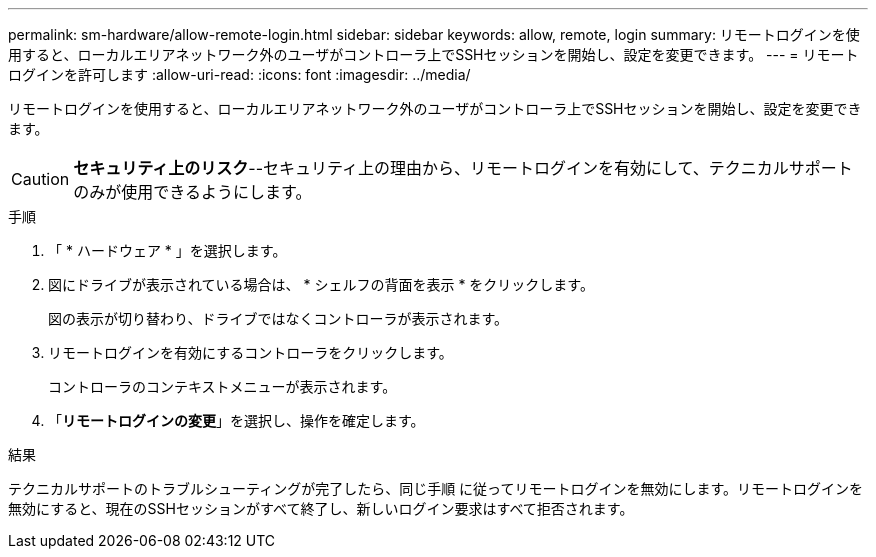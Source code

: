---
permalink: sm-hardware/allow-remote-login.html 
sidebar: sidebar 
keywords: allow, remote, login 
summary: リモートログインを使用すると、ローカルエリアネットワーク外のユーザがコントローラ上でSSHセッションを開始し、設定を変更できます。 
---
= リモートログインを許可します
:allow-uri-read: 
:icons: font
:imagesdir: ../media/


[role="lead"]
リモートログインを使用すると、ローカルエリアネットワーク外のユーザがコントローラ上でSSHセッションを開始し、設定を変更できます。

[CAUTION]
====
*セキュリティ上のリスク*--セキュリティ上の理由から、リモートログインを有効にして、テクニカルサポートのみが使用できるようにします。

====
.手順
. 「 * ハードウェア * 」を選択します。
. 図にドライブが表示されている場合は、 * シェルフの背面を表示 * をクリックします。
+
図の表示が切り替わり、ドライブではなくコントローラが表示されます。

. リモートログインを有効にするコントローラをクリックします。
+
コントローラのコンテキストメニューが表示されます。

. 「*リモートログインの変更*」を選択し、操作を確定します。


.結果
テクニカルサポートのトラブルシューティングが完了したら、同じ手順 に従ってリモートログインを無効にします。リモートログインを無効にすると、現在のSSHセッションがすべて終了し、新しいログイン要求はすべて拒否されます。
